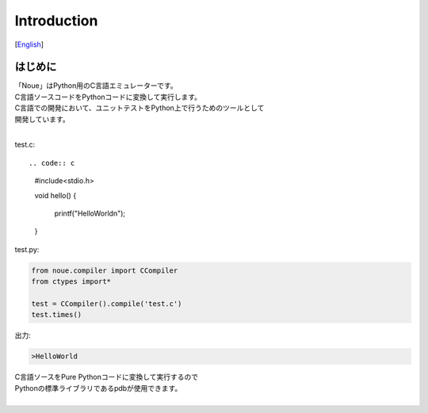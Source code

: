 =================
Introduction
=================
[`English <../eng/01.introduction.rst>`_]

はじめに
-------------

| 「Noue」はPython用のC言語エミュレーターです。
| C言語ソースコードをPythonコードに変換して実行します。
| C言語での開発において、ユニットテストをPython上で行うためのツールとして
| 開発しています。
| 




test.c::

.. code:: c
    #include<stdio.h>
    
    void hello()
    {
        printf("HelloWorld\n");
    }


| test.py:
.. code:: python

    from noue.compiler import CCompiler
    from ctypes import*
    
    test = CCompiler().compile('test.c')
    test.times()
	
	
| 出力:
.. code:: console

    >HelloWorld


| C言語ソースをPure Pythonコードに変換して実行するので
| Pythonの標準ライブラリであるpdbが使用できます。
| 

